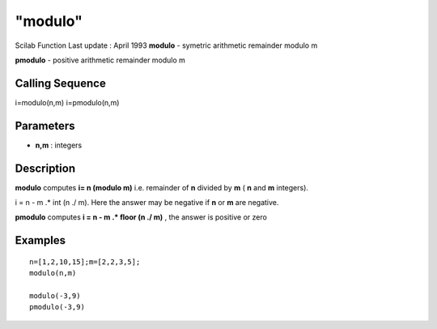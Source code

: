 ====
"modulo"
====

Scilab Function Last update : April 1993
**modulo** - symetric arithmetic remainder modulo m

**pmodulo** - positive arithmetic remainder modulo m



Calling Sequence
~~~~~~~~~~~~~~~~

i=modulo(n,m)
i=pmodulo(n,m)




Parameters
~~~~~~~~~~


+ **n,m** : integers




Description
~~~~~~~~~~~

**modulo** computes **i= n (modulo m)** i.e. remainder of **n**
divided by **m** ( **n** and **m** integers).

i = n - m .* int (n ./ m). Here the answer may be negative if **n** or
**m** are negative.

**pmodulo** computes **i = n - m .* floor (n ./ m)** , the answer is
positive or zero



Examples
~~~~~~~~


::

    
    
    n=[1,2,10,15];m=[2,2,3,5];
    modulo(n,m)
    
    modulo(-3,9)
    pmodulo(-3,9)
     
      




